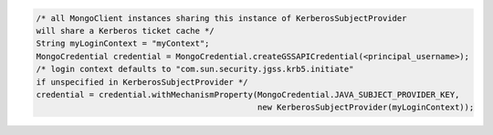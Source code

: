 .. code-block:: java

   /* all MongoClient instances sharing this instance of KerberosSubjectProvider
   will share a Kerberos ticket cache */
   String myLoginContext = "myContext";
   MongoCredential credential = MongoCredential.createGSSAPICredential(<principal_username>);
   /* login context defaults to "com.sun.security.jgss.krb5.initiate"
   if unspecified in KerberosSubjectProvider */
   credential = credential.withMechanismProperty(MongoCredential.JAVA_SUBJECT_PROVIDER_KEY,
                                                 new KerberosSubjectProvider(myLoginContext));
